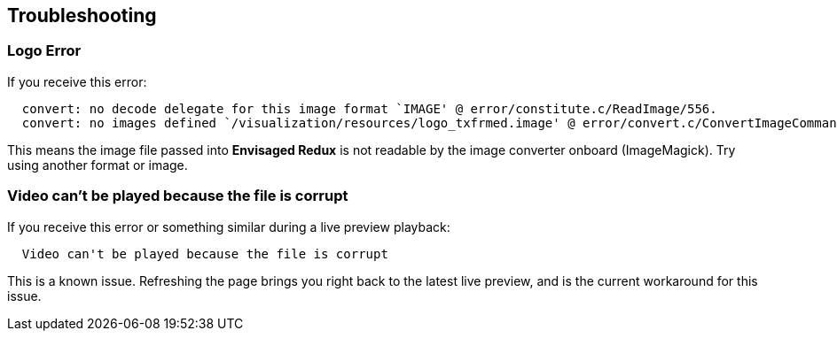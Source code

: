 == Troubleshooting

[discrete]
=== Logo Error
If you receive this error:

----
  convert: no decode delegate for this image format `IMAGE' @ error/constitute.c/ReadImage/556.
  convert: no images defined `/visualization/resources/logo_txfrmed.image' @ error/convert.c/ConvertImageCommand/3273.
----

This means the image file passed into *Envisaged Redux* is not readable by the image converter onboard (ImageMagick). Try using another format or image.

[discrete]
=== Video can't be played because the file is corrupt
If you receive this error or something similar during a live preview playback:

----
  Video can't be played because the file is corrupt
----

This is a known issue. Refreshing the page brings you right back to the latest live preview, and is the current workaround for this issue.

